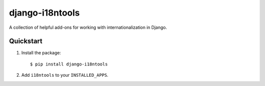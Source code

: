 django-i18ntools
----------------

A collection of helpful add-ons for working with internationalization in
Django.

.. image:: https://travis-ci.org/fusionbox/django-i18ntools.png
   :target: http://travis-ci.org/fusionbox/django-i18ntools
   :alt: Build Status

Quickstart
==========


1.  Install the package::

        $ pip install django-i18ntools

2.  Add ``i18ntools`` to your ``INSTALLED_APPS``.

